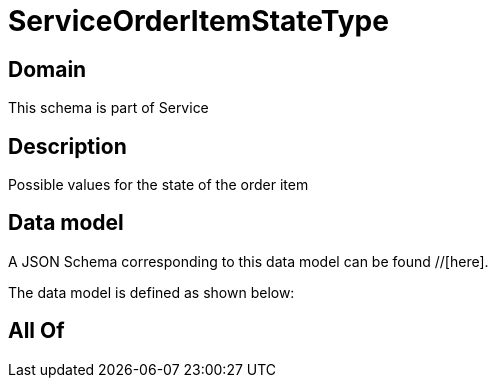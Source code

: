 = ServiceOrderItemStateType

[#domain]
== Domain

This schema is part of Service

[#description]
== Description
Possible values for the state of the order item


[#data_model]
== Data model

A JSON Schema corresponding to this data model can be found //[here].

The data model is defined as shown below:


[#all_of]
== All Of


